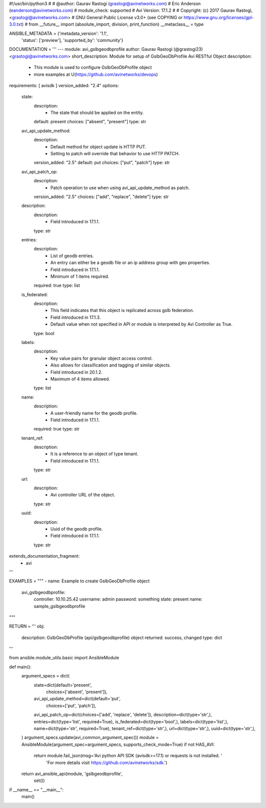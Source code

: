 #!/usr/bin/python3
#
# @author: Gaurav Rastogi (grastogi@avinetworks.com)
#          Eric Anderson (eanderson@avinetworks.com)
# module_check: supported
# Avi Version: 17.1.2
#
# Copyright: (c) 2017 Gaurav Rastogi, <grastogi@avinetworks.com>
# GNU General Public License v3.0+ (see COPYING or https://www.gnu.org/licenses/gpl-3.0.txt)
#
from __future__ import (absolute_import, division, print_function)
__metaclass__ = type


ANSIBLE_METADATA = {'metadata_version': '1.1',
                    'status': ['preview'],
                    'supported_by': 'community'}

DOCUMENTATION = '''
---
module: avi_gslbgeodbprofile
author: Gaurav Rastogi (@grastogi23) <grastogi@avinetworks.com>
short_description: Module for setup of GslbGeoDbProfile Avi RESTful Object
description:
    - This module is used to configure GslbGeoDbProfile object
    - more examples at U(https://github.com/avinetworks/devops)
requirements: [ avisdk ]
version_added: "2.4"
options:
    state:
        description:
            - The state that should be applied on the entity.
        default: present
        choices: ["absent", "present"]
        type: str
    avi_api_update_method:
        description:
            - Default method for object update is HTTP PUT.
            - Setting to patch will override that behavior to use HTTP PATCH.
        version_added: "2.5"
        default: put
        choices: ["put", "patch"]
        type: str
    avi_api_patch_op:
        description:
            - Patch operation to use when using avi_api_update_method as patch.
        version_added: "2.5"
        choices: ["add", "replace", "delete"]
        type: str
    description:
        description:
            - Field introduced in 17.1.1.
        type: str
    entries:
        description:
            - List of geodb entries.
            - An entry can either be a geodb file or an ip address group with geo properties.
            - Field introduced in 17.1.1.
            - Minimum of 1 items required.
        required: true
        type: list
    is_federated:
        description:
            - This field indicates that this object is replicated across gslb federation.
            - Field introduced in 17.1.3.
            - Default value when not specified in API or module is interpreted by Avi Controller as True.
        type: bool
    labels:
        description:
            - Key value pairs for granular object access control.
            - Also allows for classification and tagging of similar objects.
            - Field introduced in 20.1.2.
            - Maximum of 4 items allowed.
        type: list
    name:
        description:
            - A user-friendly name for the geodb profile.
            - Field introduced in 17.1.1.
        required: true
        type: str
    tenant_ref:
        description:
            - It is a reference to an object of type tenant.
            - Field introduced in 17.1.1.
        type: str
    url:
        description:
            - Avi controller URL of the object.
        type: str
    uuid:
        description:
            - Uuid of the geodb profile.
            - Field introduced in 17.1.1.
        type: str
extends_documentation_fragment:
    - avi
'''

EXAMPLES = """
- name: Example to create GslbGeoDbProfile object
  avi_gslbgeodbprofile:
    controller: 10.10.25.42
    username: admin
    password: something
    state: present
    name: sample_gslbgeodbprofile
"""

RETURN = '''
obj:
    description: GslbGeoDbProfile (api/gslbgeodbprofile) object
    returned: success, changed
    type: dict
'''

from ansible.module_utils.basic import AnsibleModule


def main():
    argument_specs = dict(
        state=dict(default='present',
                   choices=['absent', 'present']),
        avi_api_update_method=dict(default='put',
                                   choices=['put', 'patch']),
        avi_api_patch_op=dict(choices=['add', 'replace', 'delete']),
        description=dict(type='str',),
        entries=dict(type='list', required=True),
        is_federated=dict(type='bool',),
        labels=dict(type='list',),
        name=dict(type='str', required=True),
        tenant_ref=dict(type='str',),
        url=dict(type='str',),
        uuid=dict(type='str',),
    )
    argument_specs.update(avi_common_argument_spec())
    module = AnsibleModule(argument_spec=argument_specs, supports_check_mode=True)
    if not HAS_AVI:
        return module.fail_json(msg='Avi python API SDK (avisdk>=17.1) or requests is not installed. '
                                    'For more details visit https://github.com/avinetworks/sdk.')

    return avi_ansible_api(module, 'gslbgeodbprofile',
                           set())


if __name__ == "__main__":
    main()
